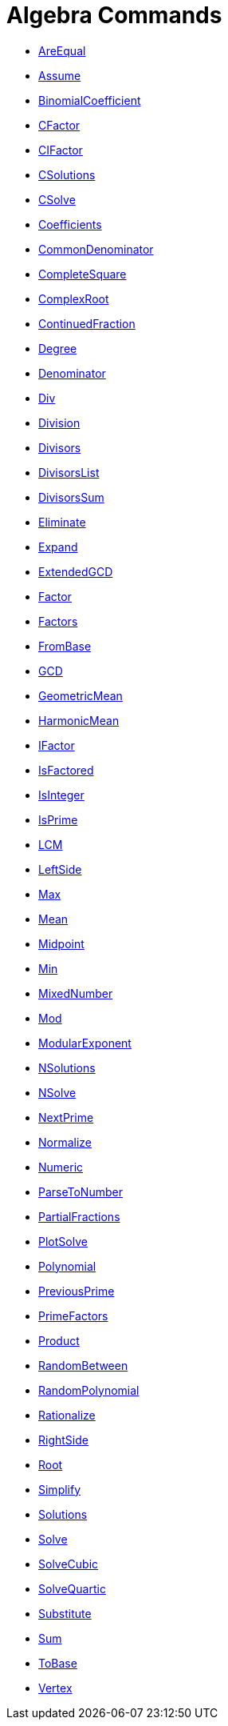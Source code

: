 = Algebra Commands
:page-en: commands/Algebra_Commands
ifdef::env-github[:imagesdir: /en/modules/ROOT/assets/images]

* xref:/commands/AreEqual.adoc[AreEqual]
* xref:/commands/Assume.adoc[Assume]
* xref:/commands/BinomialCoefficient.adoc[BinomialCoefficient]
* xref:/commands/CFactor.adoc[CFactor]
* xref:/commands/CIFactor.adoc[CIFactor]
* xref:/commands/CSolutions.adoc[CSolutions]
* xref:/commands/CSolve.adoc[CSolve]
* xref:/commands/Coefficients.adoc[Coefficients]
* xref:/commands/CommonDenominator.adoc[CommonDenominator]
* xref:/commands/CompleteSquare.adoc[CompleteSquare]
* xref:/commands/ComplexRoot.adoc[ComplexRoot]
* xref:/commands/ContinuedFraction.adoc[ContinuedFraction]
* xref:/commands/Degree.adoc[Degree]
* xref:/commands/Denominator.adoc[Denominator]
* xref:/commands/Div.adoc[Div]
* xref:/commands/Division.adoc[Division]
* xref:/commands/Divisors.adoc[Divisors]
* xref:/commands/DivisorsList.adoc[DivisorsList]
* xref:/commands/DivisorsSum.adoc[DivisorsSum]
* xref:/commands/Eliminate.adoc[Eliminate]
* xref:/commands/Expand.adoc[Expand]
* xref:/commands/ExtendedGCD.adoc[ExtendedGCD]
* xref:/commands/Factor.adoc[Factor]
* xref:/commands/Factors.adoc[Factors]
* xref:/commands/FromBase.adoc[FromBase]
* xref:/commands/GCD.adoc[GCD]
* xref:/commands/GeometricMean.adoc[GeometricMean]
* xref:/commands/HarmonicMean.adoc[HarmonicMean]
* xref:/commands/IFactor.adoc[IFactor]
* xref:/commands/IsFactored.adoc[IsFactored]
* xref:/commands/IsInteger.adoc[IsInteger]
* xref:/commands/IsPrime.adoc[IsPrime]
* xref:/commands/LCM.adoc[LCM]
* xref:/commands/LeftSide.adoc[LeftSide]
* xref:/commands/Max.adoc[Max]
* xref:/commands/Mean.adoc[Mean]
* xref:/commands/Midpoint.adoc[Midpoint]
* xref:/commands/Min.adoc[Min]
* xref:/commands/MixedNumber.adoc[MixedNumber]
* xref:/commands/Mod.adoc[Mod]
* xref:/commands/ModularExponent.adoc[ModularExponent]
* xref:/commands/NSolutions.adoc[NSolutions]
* xref:/commands/NSolve.adoc[NSolve]
* xref:/commands/NextPrime.adoc[NextPrime]
* xref:/commands/Normalize.adoc[Normalize]
* xref:/commands/Numeric.adoc[Numeric]
* xref:/commands/ParseToNumber.adoc[ParseToNumber]
* xref:/commands/PartialFractions.adoc[PartialFractions]
* xref:/commands/PlotSolve.adoc[PlotSolve]
* xref:/commands/Polynomial.adoc[Polynomial]
* xref:/commands/PreviousPrime.adoc[PreviousPrime]
* xref:/commands/PrimeFactors.adoc[PrimeFactors]
* xref:/commands/Product.adoc[Product]
* xref:/commands/RandomBetween.adoc[RandomBetween]
* xref:/commands/RandomPolynomial.adoc[RandomPolynomial]
* xref:/commands/Rationalize.adoc[Rationalize]
* xref:/commands/RightSide.adoc[RightSide]
* xref:/commands/Root.adoc[Root]
* xref:/commands/Simplify.adoc[Simplify]
* xref:/commands/Solutions.adoc[Solutions]
* xref:/commands/Solve.adoc[Solve]
* xref:/commands/SolveCubic.adoc[SolveCubic]
* xref:/commands/SolveQuartic.adoc[SolveQuartic]
* xref:/commands/Substitute.adoc[Substitute]
* xref:/commands/Sum.adoc[Sum]
* xref:/commands/ToBase.adoc[ToBase]
* xref:/commands/Vertex.adoc[Vertex]
